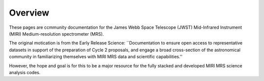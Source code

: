 Overview
========================

These pages are ccmmunity documentation for the James Webb Space
Telescope (JWST) Mid-Infrared Instrument (MIRI) Medium-resolution
spectrometer (MRS).

The original motication is from the Early Release Science:
``Documentation to ensure open access to representative datasets in
support of the preparation of Cycle 2 proposals, and engage a broad
cross-section of the astronomical community in familiarizing
themselves with MIRI MRS data and scientific capabilities.''

However, the hope and goal is for this to be a major resource for the
fully stacked and developed MIRI MRS science analysis codes.
